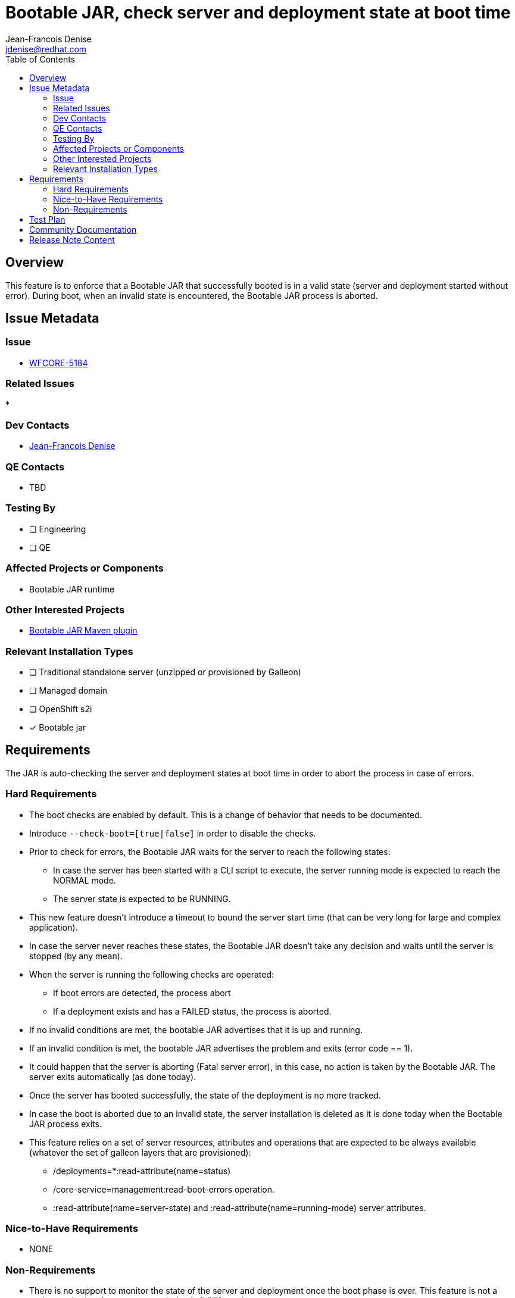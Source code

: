 = Bootable JAR, check server and deployment state at boot time
:author:           Jean-Francois Denise
:email:             jdenise@redhat.com
:toc:               left
:icons:             font
:idprefix:
:idseparator:       -

== Overview

This feature is to enforce that a Bootable JAR that successfully booted is in a valid state (server and deployment started without error).
During boot, when an invalid state is encountered, the Bootable JAR process is aborted.

== Issue Metadata

=== Issue

* https://issues.redhat.com/browse/WFCORE-5184[WFCORE-5184]

=== Related Issues

* 

=== Dev Contacts

* mailto:{email}[{author}]

=== QE Contacts

* TBD

=== Testing By
// Put an x in the relevant field to indicate if testing will be done by Engineering or QE. 
// Discuss with QE during the Kickoff state to decide this
* [ ] Engineering

* [ ] QE

=== Affected Projects or Components

* Bootable JAR runtime

=== Other Interested Projects

* https://github.com/wildfly-extras/wildfly-jar-maven-plugin/[Bootable JAR Maven plugin]

=== Relevant Installation Types
// Remove the x next to the relevant field if the feature in question is not relevant
// to that kind of WildFly installation
* [ ] Traditional standalone server (unzipped or provisioned by Galleon)

* [ ] Managed domain

* [ ] OpenShift s2i

* [x] Bootable jar

== Requirements

The JAR is auto-checking the server and deployment states at boot time in order to abort the process in case of errors.

=== Hard Requirements

* The boot checks are enabled by default. This is a change of behavior that needs to be documented.
* Introduce `--check-boot=[true|false]` in order to disable the checks.
* Prior to check for errors, the Bootable JAR waits for the server to reach the following states:
** In case the server has been started with a CLI script to execute, the server running mode is expected to reach the NORMAL mode.
** The server state is expected to be RUNNING. 
* This new feature doesn't introduce a timeout to bound the server start time (that can be very long for large and complex application).
* In case the server never reaches these states, the Bootable JAR doesn't take any decision and waits until the server is stopped (by any mean).
* When the server is running the following checks are operated:
** If boot errors are detected, the process abort
** If a deployment exists and has a FAILED status, the process is aborted.
* If no invalid conditions are met, the bootable JAR advertises that it is up and running.
* If an invalid condition is met, the bootable JAR advertises the problem and exits (error code == 1).
* It could happen that the server is aborting (Fatal server error), in this case, no action is taken by the Bootable JAR. 
The server exits automatically (as done today).
* Once the server has booted successfully, the state of the deployment is no more tracked.
* In case the boot is aborted due to an invalid state, the server installation is deleted as it is done today when the Bootable JAR process exits.

* This feature relies on a set of server resources, attributes and operations that are expected to be always available (whatever the set of galleon layers that are provisioned):
** /deployments=*:read-attribute(name=status)
** /core-service=management:read-boot-errors operation.
** :read-attribute(name=server-state) and :read-attribute(name=running-mode) server attributes.

=== Nice-to-Have Requirements

* NONE

=== Non-Requirements

* There is no support to monitor the state of the server and deployment once the boot phase is over. This feature is not a probe monitoring the server
state during is full life cycle.

* This support doesn't replace Openshift probes.

== Test Plan

* Add unit test to cover new argument.
* Evolve wildfly-jar-maven-plugin tests with some new tests to cover cases where the JAR should be aborted by this new support.
* Evolve QE testsuite with new tests.

== Community Documentation

The WildFly doc will cover the new argument. The argument is also auto-documented in the bootable JAR help content.

== Release Note Content

A note on the change of behavior could be documented.